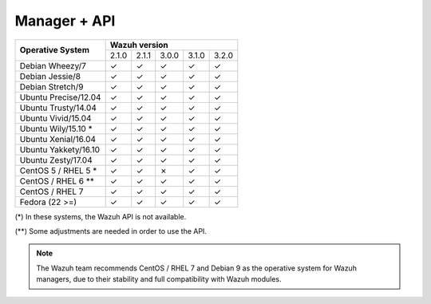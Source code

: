 .. _compatibility_matrix_manager_api:

Manager + API
=============

+----------------------------+--------------------------------------------+
|                            |              **Wazuh version**             |
+    **Operative System**    +--------+--------+--------+--------+--------+
|                            |  2.1.0 | 2.1.1  |  3.0.0 |  3.1.0 |  3.2.0 |
+----------------------------+--------+--------+--------+--------+--------+
|    Debian Wheezy/7         |   ✓    |   ✓    |   ✓    |   ✓    |   ✓    |
+----------------------------+--------+--------+--------+--------+--------+
|    Debian Jessie/8         |   ✓    |   ✓    |   ✓    |   ✓    |   ✓    |
+----------------------------+--------+--------+--------+--------+--------+
|    Debian Stretch/9        |   ✓    |   ✓    |   ✓    |   ✓    |   ✓    |
+----------------------------+--------+--------+--------+--------+--------+
|   Ubuntu Precise/12.04     |   ✓    |   ✓    |   ✓    |   ✓    |   ✓    |
+----------------------------+--------+--------+--------+--------+--------+
|   Ubuntu Trusty/14.04      |   ✓    |   ✓    |   ✓    |   ✓    |   ✓    |
+----------------------------+--------+--------+--------+--------+--------+
|   Ubuntu Vivid/15.04       |   ✓    |   ✓    |   ✓    |   ✓    |   ✓    |
+----------------------------+--------+--------+--------+--------+--------+
|   Ubuntu Wily/15.10 *      |   ✓    |   ✓    |   ✓    |   ✓    |   ✓    |
+----------------------------+--------+--------+--------+--------+--------+
|   Ubuntu Xenial/16.04      |   ✓    |   ✓    |   ✓    |   ✓    |   ✓    |
+----------------------------+--------+--------+--------+--------+--------+
|   Ubuntu Yakkety/16.10     |   ✓    |   ✓    |   ✓    |   ✓    |   ✓    |
+----------------------------+--------+--------+--------+--------+--------+
|   Ubuntu Zesty/17.04       |   ✓    |   ✓    |   ✓    |   ✓    |   ✓    |
+----------------------------+--------+--------+--------+--------+--------+
|      CentOS 5 / RHEL 5 *   |   ✓    |   ✓    |   ✗    |   ✓    |   ✓    |
+----------------------------+--------+--------+--------+--------+--------+
|    CentOS / RHEL 6 **      |   ✓    |   ✓    |   ✓    |   ✓    |   ✓    |
+----------------------------+--------+--------+--------+--------+--------+
|    CentOS / RHEL 7         |   ✓    |   ✓    |   ✓    |   ✓    |   ✓    |
+----------------------------+--------+--------+--------+--------+--------+
|       Fedora (22 >=)       |   ✓    |   ✓    |   ✓    |   ✓    |   ✓    |
+----------------------------+--------+--------+--------+--------+--------+

(*) In these systems, the Wazuh API is not available. 

(**) Some adjustments are needed in order to use the API.  

.. note::

    The Wazuh team recommends CentOS / RHEL 7 and Debian 9 as the operative system for Wazuh managers, due to their stability and full compatibility with Wazuh modules.